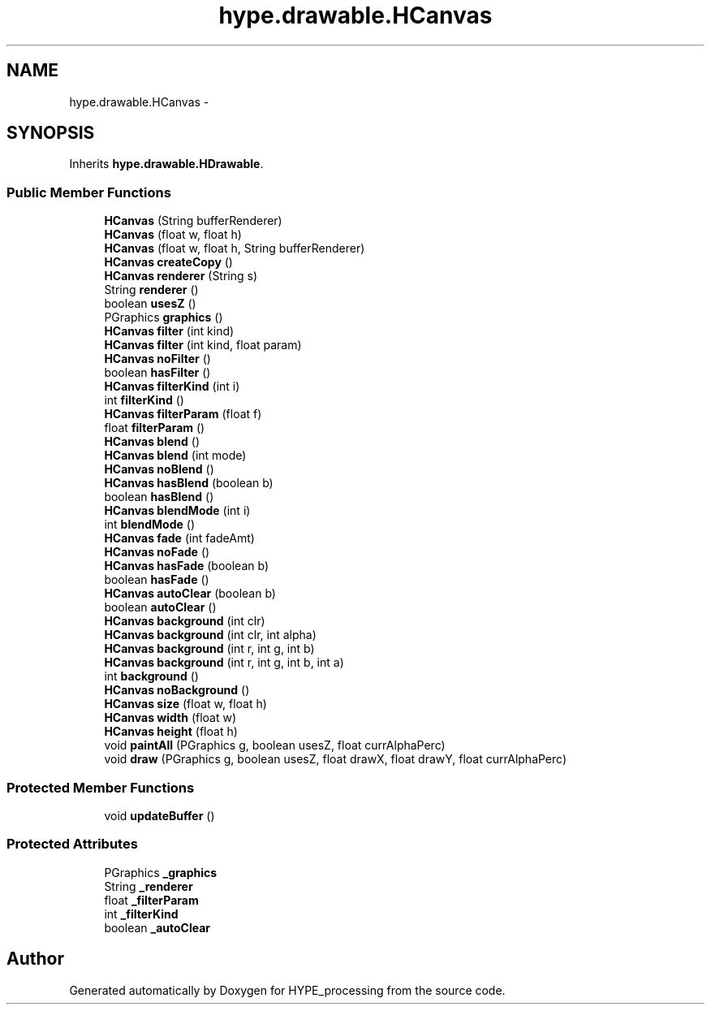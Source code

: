 .TH "hype.drawable.HCanvas" 3 "Wed May 15 2013" "HYPE_processing" \" -*- nroff -*-
.ad l
.nh
.SH NAME
hype.drawable.HCanvas \- 
.SH SYNOPSIS
.br
.PP
.PP
Inherits \fBhype\&.drawable\&.HDrawable\fP\&.
.SS "Public Member Functions"

.in +1c
.ti -1c
.RI "\fBHCanvas\fP (String bufferRenderer)"
.br
.ti -1c
.RI "\fBHCanvas\fP (float w, float h)"
.br
.ti -1c
.RI "\fBHCanvas\fP (float w, float h, String bufferRenderer)"
.br
.ti -1c
.RI "\fBHCanvas\fP \fBcreateCopy\fP ()"
.br
.ti -1c
.RI "\fBHCanvas\fP \fBrenderer\fP (String s)"
.br
.ti -1c
.RI "String \fBrenderer\fP ()"
.br
.ti -1c
.RI "boolean \fBusesZ\fP ()"
.br
.ti -1c
.RI "PGraphics \fBgraphics\fP ()"
.br
.ti -1c
.RI "\fBHCanvas\fP \fBfilter\fP (int kind)"
.br
.ti -1c
.RI "\fBHCanvas\fP \fBfilter\fP (int kind, float param)"
.br
.ti -1c
.RI "\fBHCanvas\fP \fBnoFilter\fP ()"
.br
.ti -1c
.RI "boolean \fBhasFilter\fP ()"
.br
.ti -1c
.RI "\fBHCanvas\fP \fBfilterKind\fP (int i)"
.br
.ti -1c
.RI "int \fBfilterKind\fP ()"
.br
.ti -1c
.RI "\fBHCanvas\fP \fBfilterParam\fP (float f)"
.br
.ti -1c
.RI "float \fBfilterParam\fP ()"
.br
.ti -1c
.RI "\fBHCanvas\fP \fBblend\fP ()"
.br
.ti -1c
.RI "\fBHCanvas\fP \fBblend\fP (int mode)"
.br
.ti -1c
.RI "\fBHCanvas\fP \fBnoBlend\fP ()"
.br
.ti -1c
.RI "\fBHCanvas\fP \fBhasBlend\fP (boolean b)"
.br
.ti -1c
.RI "boolean \fBhasBlend\fP ()"
.br
.ti -1c
.RI "\fBHCanvas\fP \fBblendMode\fP (int i)"
.br
.ti -1c
.RI "int \fBblendMode\fP ()"
.br
.ti -1c
.RI "\fBHCanvas\fP \fBfade\fP (int fadeAmt)"
.br
.ti -1c
.RI "\fBHCanvas\fP \fBnoFade\fP ()"
.br
.ti -1c
.RI "\fBHCanvas\fP \fBhasFade\fP (boolean b)"
.br
.ti -1c
.RI "boolean \fBhasFade\fP ()"
.br
.ti -1c
.RI "\fBHCanvas\fP \fBautoClear\fP (boolean b)"
.br
.ti -1c
.RI "boolean \fBautoClear\fP ()"
.br
.ti -1c
.RI "\fBHCanvas\fP \fBbackground\fP (int clr)"
.br
.ti -1c
.RI "\fBHCanvas\fP \fBbackground\fP (int clr, int alpha)"
.br
.ti -1c
.RI "\fBHCanvas\fP \fBbackground\fP (int r, int g, int b)"
.br
.ti -1c
.RI "\fBHCanvas\fP \fBbackground\fP (int r, int g, int b, int a)"
.br
.ti -1c
.RI "int \fBbackground\fP ()"
.br
.ti -1c
.RI "\fBHCanvas\fP \fBnoBackground\fP ()"
.br
.ti -1c
.RI "\fBHCanvas\fP \fBsize\fP (float w, float h)"
.br
.ti -1c
.RI "\fBHCanvas\fP \fBwidth\fP (float w)"
.br
.ti -1c
.RI "\fBHCanvas\fP \fBheight\fP (float h)"
.br
.ti -1c
.RI "void \fBpaintAll\fP (PGraphics g, boolean usesZ, float currAlphaPerc)"
.br
.ti -1c
.RI "void \fBdraw\fP (PGraphics g, boolean usesZ, float drawX, float drawY, float currAlphaPerc)"
.br
.in -1c
.SS "Protected Member Functions"

.in +1c
.ti -1c
.RI "void \fBupdateBuffer\fP ()"
.br
.in -1c
.SS "Protected Attributes"

.in +1c
.ti -1c
.RI "PGraphics \fB_graphics\fP"
.br
.ti -1c
.RI "String \fB_renderer\fP"
.br
.ti -1c
.RI "float \fB_filterParam\fP"
.br
.ti -1c
.RI "int \fB_filterKind\fP"
.br
.ti -1c
.RI "boolean \fB_autoClear\fP"
.br
.in -1c

.SH "Author"
.PP 
Generated automatically by Doxygen for HYPE_processing from the source code\&.
